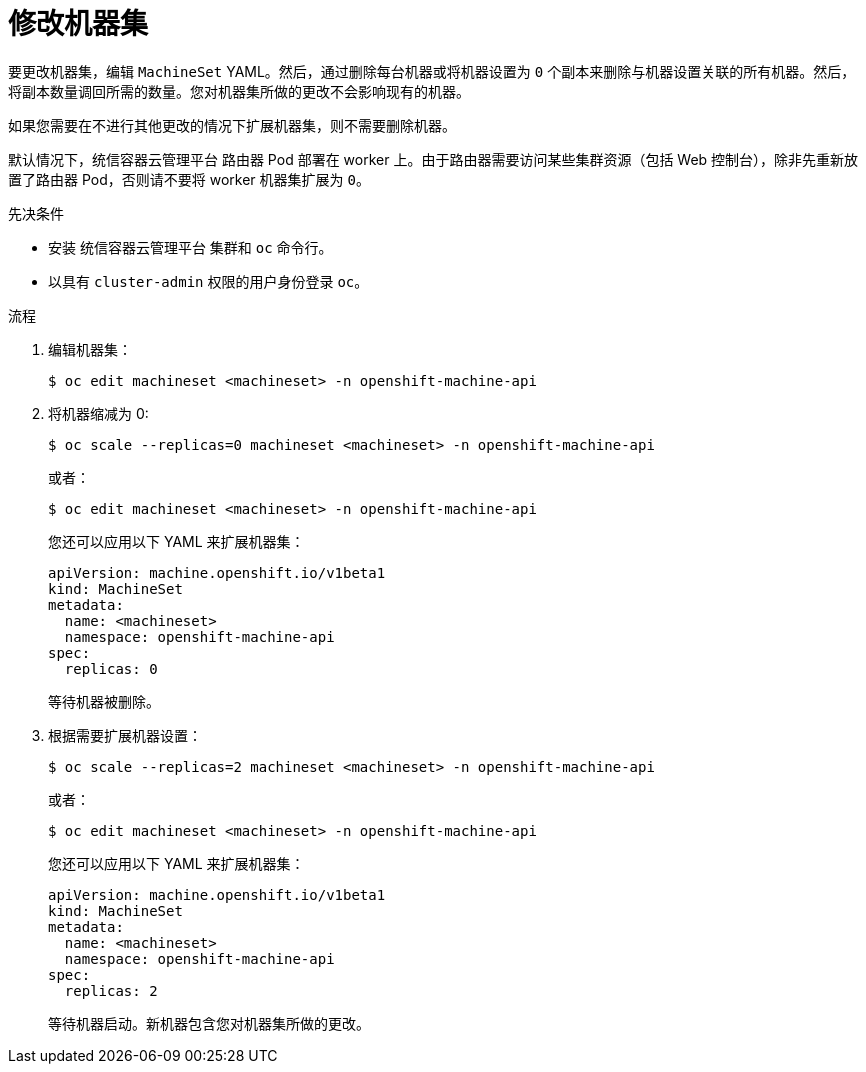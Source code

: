 // Module included in the following assemblies:
//
//
// * machine_management/modifying-machineset.adoc
// * scalability_and_performance/recommended-cluster-scaling-practices.adoc

:_content-type: PROCEDURE
[id="machineset-modifying_{context}"]
= 修改机器集

要更改机器集，编辑 `MachineSet`  YAML。然后，通过删除每台机器或将机器设置为 `0` 个副本来删除与机器设置关联的所有机器。然后，将副本数量调回所需的数量。您对机器集所做的更改不会影响现有的机器。

如果您需要在不进行其他更改的情况下扩展机器集，则不需要删除机器。

[注意]
====
默认情况下，统信容器云管理平台 路由器 Pod 部署在 worker 上。由于路由器需要访问某些集群资源（包括 Web 控制台），除非先重新放置了路由器 Pod，否则请不要将 worker 机器集扩展为 `0`。
====

.先决条件

* 安装 统信容器云管理平台 集群和 `oc` 命令行。
* 以具有 `cluster-admin` 权限的用户身份登录 `oc`。

.流程

. 编辑机器集：
+
[source,terminal]
----
$ oc edit machineset <machineset> -n openshift-machine-api
----

. 将机器缩减为 0:
+
[source,terminal]
----
$ oc scale --replicas=0 machineset <machineset> -n openshift-machine-api
----
+
或者：
+
[source,terminal]
----
$ oc edit machineset <machineset> -n openshift-machine-api
----
+
[提示]
====
您还可以应用以下 YAML 来扩展机器集：

[source,yaml]
----
apiVersion: machine.openshift.io/v1beta1
kind: MachineSet
metadata:
  name: <machineset>
  namespace: openshift-machine-api
spec:
  replicas: 0
----
====
+
等待机器被删除。

. 根据需要扩展机器设置：
+
[source,terminal]
----
$ oc scale --replicas=2 machineset <machineset> -n openshift-machine-api
----
+
或者：
+
[source,terminal]
----
$ oc edit machineset <machineset> -n openshift-machine-api
----
+
[提示]
====
您还可以应用以下 YAML 来扩展机器集：

[source,yaml]
----
apiVersion: machine.openshift.io/v1beta1
kind: MachineSet
metadata:
  name: <machineset>
  namespace: openshift-machine-api
spec:
  replicas: 2
----
====
+
等待机器启动。新机器包含您对机器集所做的更改。
